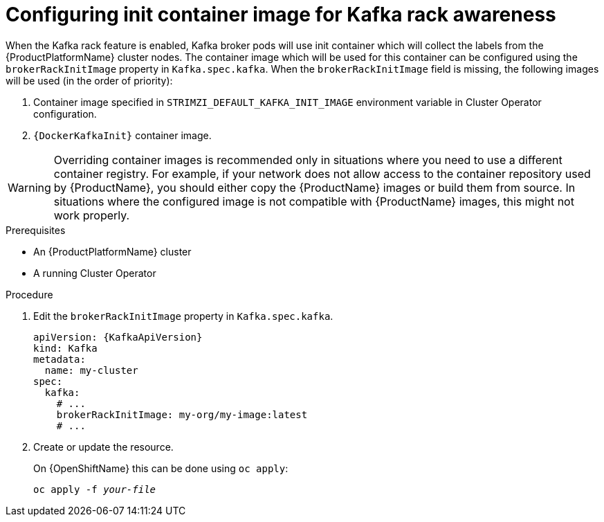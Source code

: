 // Module included in the following assemblies:
//
// assembly-kafka-rack.adoc

[id='proc-configuring-init-container-image-{context}']
= Configuring init container image for Kafka rack awareness

When the Kafka rack feature is enabled, Kafka broker pods will use init container which will collect the labels from the {ProductPlatformName} cluster nodes.
The container image which will be used for this container can be configured using the `brokerRackInitImage` property in `Kafka.spec.kafka`.
When the `brokerRackInitImage` field is missing, the following images will be used (in the order of priority):

. Container image specified in `STRIMZI_DEFAULT_KAFKA_INIT_IMAGE` environment variable in Cluster Operator configuration.
. `{DockerKafkaInit}` container image.

WARNING: Overriding container images is recommended only in situations where you need to use a different container registry.
For example, if your network does not allow access to the container repository used by {ProductName}, you should either copy the {ProductName} images or build them from source.
In situations where the configured image is not compatible with {ProductName} images, this might not work properly.

.Prerequisites

* An {ProductPlatformName} cluster
* A running Cluster Operator

.Procedure

. Edit the `brokerRackInitImage` property in `Kafka.spec.kafka`.
+
[source,yaml,subs=attributes+]
----
apiVersion: {KafkaApiVersion}
kind: Kafka
metadata:
  name: my-cluster
spec:
  kafka:
    # ...
    brokerRackInitImage: my-org/my-image:latest
    # ...
----

. Create or update the resource.
+
ifdef::Kubernetes[]
On {KubernetesName} this can be done using `kubectl apply`:
[source,shell,subs=+quotes]
kubectl apply -f _your-file_
+
endif::Kubernetes[]
On {OpenShiftName} this can be done using `oc apply`:
+
[source,shell,subs=+quotes]
oc apply -f _your-file_
